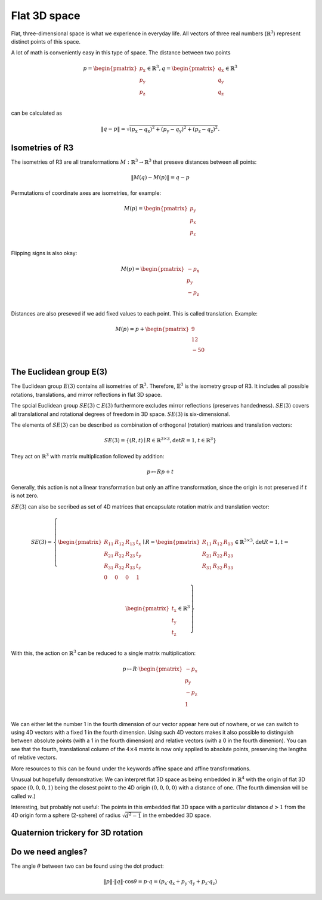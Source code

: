 Flat 3D space
=============

Flat, three-dimensional space is what we experience in everyday life. All vectors of three real numbers (:math:`\mathbb{R}^3`) represent distinct points of this space.

A lot of math is conveniently easy in this type of space. The distance between two points

.. math::

    p = \begin{pmatrix}p_\mathrm{x}\\p_\mathrm{y}\\p_\mathrm{z}\\\end{pmatrix} \in \mathbb{R}^3, q = \begin{pmatrix}q_\mathrm{x}\\q_\mathrm{y}\\q_\mathrm{z}\\\end{pmatrix} \in \mathbb{R}^3

can be calculated as

.. math::
    
    \| q - p \| = \sqrt{(p_\mathrm{x} - q_\mathrm{x})^2 + (p_\mathrm{y} - q_\mathrm{y})^2 + (p_\mathrm{z} - q_\mathrm{z})^2}.


Isometries of R3
----------------

The isometries of R3 are all transformations :math:`M: \mathbb{R}^3 \to \mathbb{R}^3` that preseve distances between all points:

.. math::

    \| M(q) - M(p) \| = q - p

Permutations of coordinate axes are isometries, for example:

.. math::

    M(p) = \begin{pmatrix}p_\mathrm{y}\\p_\mathrm{x}\\p_\mathrm{z}\\\end{pmatrix}

Flipping signs is also okay:

.. math::

    M(p) = \begin{pmatrix}-p_\mathrm{x}\\p_\mathrm{y}\\-p_\mathrm{z}\\\end{pmatrix}

Distances are also preseved if we add fixed values to each point. This is called translation. Example:

.. math::

    M(p) = p + \begin{pmatrix}9\\12\\-50\\\end{pmatrix}

The Euclidean group E(3)
------------------------

The Euclidean group :math:`E(3)` contains all isometries of :math:`\mathbb{R}^3`. Therefore, :math:`\mathbb{E}^3` is the isometry group of R3. It includes all possible rotations, translations, and mirror reflections in flat 3D space.

The spcial Euclidean group :math:`SE(3) \subset E(3)` furthermore excludes mirror reflections (preserves handedness). :math:`SE(3)` covers all translational and rotational degrees of freedom in 3D space. :math:`SE(3)` is six-dimensional.

The elements of :math:`SE(3)` can be described as combination of orthogonal (rotation) matrices and translation vectors:

.. math::

    SE(3) = \left\{ (R, t) \mid R \in \mathbb{R}^{3 \times 3}, \det R = 1, t \in \mathbb{R}^3 \right\}

They act on :math:`\mathbb{R}^3` with matrix multiplication followed by addition:

.. math::

    p \mapsto Rp + t

Generally, this action is not a linear transformation but only an affine transformation, since the origin is not preserved if :math:`t` is not zero.

:math:`SE(3)` can also be secribed as set of 4D matrices that encapsulate rotation matrix and translation  vector:

.. math::

    SE(3) = \left\{ \begin{pmatrix}R_{11}&R_{12}&R_{13}&t_{x}\\R_{21}&R_{22}&R_{23}&t_{y}\\R_{31}&R_{32}&R_{33}&t_{z}\\0&0&0&1\\\end{pmatrix} \mid R = \begin{pmatrix}R_{11}&R_{12}&R_{13}\\R_{21}&R_{22}&R_{23}\\R_{31}&R_{32}&R_{33}\\\end{pmatrix} \in \mathbb{R}^{3 \times 3}, \det R = 1, t = \begin{pmatrix}t_\mathrm{x}\\t_\mathrm{y}\\t_\mathrm{z}\\\end{pmatrix} \in \mathbb{R}^3 \right\}    

With this, the action on :math:`\mathbb{R}^3` can be reduced to a single matrix multiplication:

.. math::

    p \mapsto R \cdot \begin{pmatrix}-p_\mathrm{x}\\p_\mathrm{y}\\-p_\mathrm{z}\\1\\\end{pmatrix}

We can either let the number 1 in the fourth dimension of our vector appear here out of nowhere, or we can switch to using 4D vectors with a fixed 1 in the fourth dimension. Using such 4D vectors makes it also possible to distinguish between absolute points (with a 1 in the fourth dimension) and relative vectors (with a 0 in the fourth dimenion). You can see that the fourth, translational column of the :math:`4 \times 4` matrix is now only applied to absolute points, preserving the lengths of relative vectors.

More resources to this can be found under the keywords affine space and affine transformations.

Unusual but hopefully demonstrative: We can interpret flat 3D space as being embedded in :math:`\mathbb{R}^4` with the origin of flat 3D space :math:`(0, 0, 0, 1)` being the closest point to the 4D origin :math:`(0, 0, 0, 0)` with a distance of one. (The fourth dimension will be called :math:`w`.)

Interesting, but probably not useful: The points in this embedded flat 3D space with a particular distance :math:`d > 1` from the 4D origin form a sphere (2-sphere) of radius :math:`\sqrt{d^2 - 1}` in the embedded 3D space.

Quaternion trickery for 3D rotation
-----------------------------------

Do we need angles?
------------------

The angle :math:`\theta` between two can be found using the dot product:

.. math::

    \| p \| \cdot \| q \| \cdot \cos \theta = p \cdot q = ( p_\mathrm{x} \cdot q_\mathrm{x} + p_\mathrm{y} \cdot q_\mathrm{y} + p_\mathrm{z} \cdot q_\mathrm{z} )

